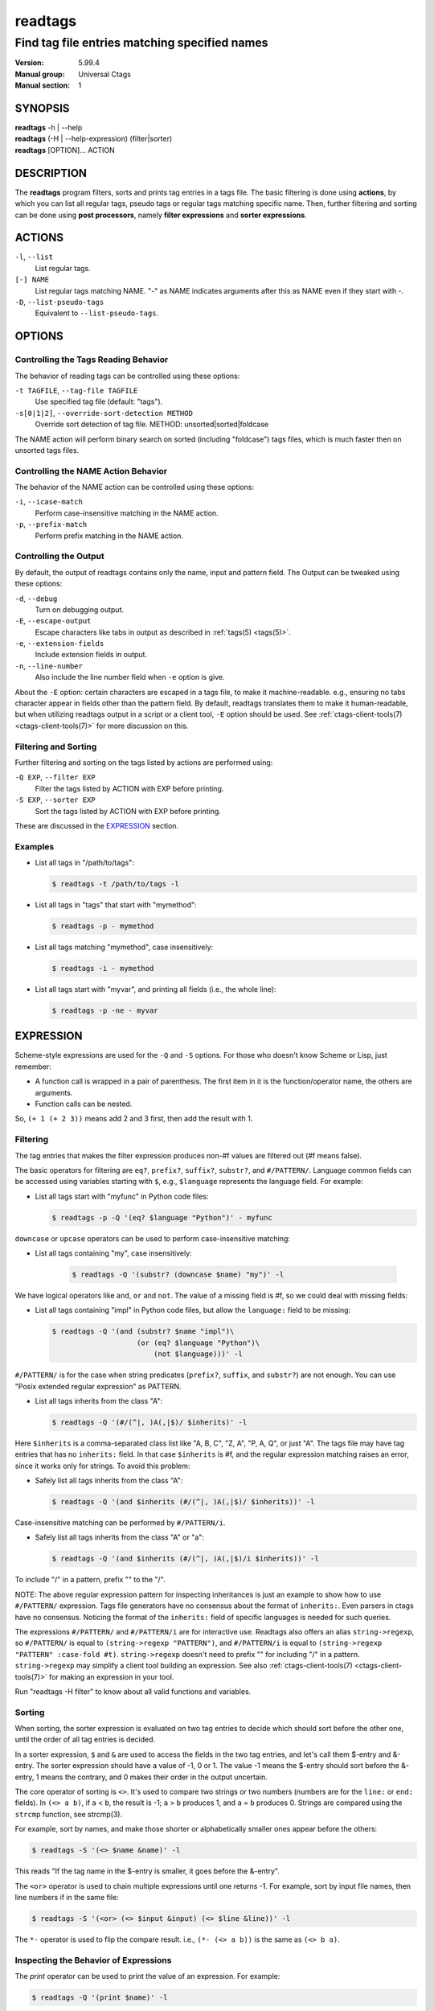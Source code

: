 .. _readtags(1):

==============================================================
readtags
==============================================================
--------------------------------------------------------------
Find tag file entries matching specified names
--------------------------------------------------------------
:Version: 5.99.4
:Manual group: Universal Ctags
:Manual section: 1

SYNOPSIS
--------
|	**readtags** -h | --help
|	**readtags** (-H | --help-expression) (filter|sorter)
|	**readtags** [OPTION]... ACTION

DESCRIPTION
-----------
The **readtags** program filters, sorts and prints tag entries in a tags file.
The basic filtering is done using **actions**, by which you can list all
regular tags, pseudo tags or regular tags matching specific name. Then, further
filtering and sorting can be done using **post processors**, namely **filter
expressions** and **sorter expressions**.

ACTIONS
-------
``-l``, ``--list``
	List regular tags.

``[-] NAME``
	List regular tags matching NAME.
	"-" as NAME indicates arguments after this as NAME even if they start with -.

``-D``, ``--list-pseudo-tags``
	Equivalent to ``--list-pseudo-tags``.

OPTIONS
-------

Controlling the Tags Reading Behavior
~~~~~~~~~~~~~~~~~~~~~~~~~~~~~~~~~~~~~
The behavior of reading tags can be controlled using these options:

``-t TAGFILE``, ``--tag-file TAGFILE``
	Use specified tag file (default: "tags").

``-s[0|1|2]``, ``--override-sort-detection METHOD``
	Override sort detection of tag file.
	METHOD: unsorted|sorted|foldcase

The NAME action will perform binary search on sorted (including "foldcase")
tags files, which is much faster then on unsorted tags files.

Controlling the NAME Action Behavior
~~~~~~~~~~~~~~~~~~~~~~~~~~~~~~~~~~~~
The behavior of the NAME action can be controlled using these options:

``-i``, ``--icase-match``
	Perform case-insensitive matching in the NAME action.

``-p``, ``--prefix-match``
	Perform prefix matching in the NAME action.

Controlling the Output
~~~~~~~~~~~~~~~~~~~~~~
By default, the output of readtags contains only the name, input and pattern
field. The Output can be tweaked using these options:

``-d``, ``--debug``
	Turn on debugging output.

``-E``, ``--escape-output``
	Escape characters like tabs in output as described in :ref:`tags(5) <tags(5)>`.

``-e``, ``--extension-fields``
	Include extension fields in output.

``-n``, ``--line-number``
	Also include the line number field when ``-e`` option is give.

About the ``-E`` option: certain characters are escaped in a tags file, to make
it machine-readable. e.g., ensuring no tabs character appear in fields other
than the pattern field. By default, readtags translates them to make it
human-readable, but when utilizing readtags output in a script or a client
tool, ``-E`` option should be used. See :ref:`ctags-client-tools(7) <ctags-client-tools(7)>` for more
discussion on this.

Filtering and Sorting
~~~~~~~~~~~~~~~~~~~~~
Further filtering and sorting on the tags listed by actions are performed using:

``-Q EXP``, ``--filter EXP``
	Filter the tags listed by ACTION with EXP before printing.

``-S EXP``, ``--sorter EXP``
	Sort the tags listed by ACTION with EXP before printing.

These are discussed in the `EXPRESSION`_ section.

Examples
~~~~~~~~
* List all tags in "/path/to/tags":

  .. code-block:: console

     $ readtags -t /path/to/tags -l

* List all tags in "tags" that start with "mymethod":

  .. code-block:: console

     $ readtags -p - mymethod

* List all tags matching "mymethod", case insensitively:

  .. code-block:: console

     $ readtags -i - mymethod

* List all tags start with "myvar", and printing all fields (i.e., the whole line):

  .. code-block:: console

     $ readtags -p -ne - myvar

EXPRESSION
----------
Scheme-style expressions are used for the ``-Q`` and ``-S`` options. For those
who doesn't know Scheme or Lisp, just remember:

* A function call is wrapped in a pair of parenthesis. The first item in it is
  the function/operator name, the others are arguments.
* Function calls can be nested.

So, ``(+ 1 (+ 2 3))`` means add 2 and 3 first, then add the result with 1.

Filtering
~~~~~~~~~
The tag entries that makes the filter expression produces non-#f values are
filtered out (#f means false).

The basic operators for filtering are ``eq?``, ``prefix?``, ``suffix?``,
``substr?``, and ``#/PATTERN/``. Language common fields can be accessed using
variables starting with ``$``, e.g., ``$language`` represents the language field.
For example:

* List all tags start with "myfunc" in Python code files:

  .. code-block:: console

     $ readtags -p -Q '(eq? $language "Python")' - myfunc

``downcase`` or ``upcase`` operators can be used to perform case-insensitive
matching:

* List all tags containing "my", case insensitively:

    .. code-block:: console

     $ readtags -Q '(substr? (downcase $name) "my")' -l

We have logical operators like ``and``, ``or`` and ``not``. The value of a
missing field is #f, so we could deal with missing fields:

* List all tags containing "impl" in Python code files, but allow the
  ``language:`` field to be missing:

  .. code-block:: console

     $ readtags -Q '(and (substr? $name "impl")\
                         (or (eq? $language "Python")\
                             (not $language)))' -l

``#/PATTERN/`` is for the case when string predicates (``prefix?``, ``suffix``,
and ``substr?``) are not enough. You can use "Posix extended regular expression"
as PATTERN.

* List all tags inherits from the class "A":

  .. code-block:: console

     $ readtags -Q '(#/(^|, )A(,|$)/ $inherits)' -l

Here ``$inherits`` is a comma-separated class list like "A, B, C", "Z, A", "P, A,
Q", or just "A". The tags file may have tag entries that has no ``inherits:``
field. In that case ``$inherits`` is #f, and the regular expression matching
raises an error, since it works only for strings. To avoid this problem:

* Safely list all tags inherits from the class "A":

  .. code-block:: console

     $ readtags -Q '(and $inherits (#/(^|, )A(,|$)/ $inherits))' -l


Case-insensitive matching can be performed by ``#/PATTERN/i``.

* Safely list all tags inherits from the class "A" or "a":

  .. code-block:: console

     $ readtags -Q '(and $inherits (#/(^|, )A(,|$)/i $inherits))' -l

To include "/" in a pattern, prefix "\" to the "/".

NOTE: The above regular expression pattern for inspecting inheritances is just an
example to show how to use ``#/PATTERN/`` expression.  Tags file generators have
no consensus about the format of ``inherits:``.  Even parsers in ctags have no
consensus. Noticing the format of the ``inherits:`` field of specific languages
is needed for such queries.

The expressions ``#/PATTERN/`` and ``#/PATTERN/i`` are for interactive use.
Readtags also offers an alias ``string->regexp``, so ``#/PATTERN/`` is equal to
``(string->regexp "PATTERN")``, and ``#/PATTERN/i`` is equal to
``(string->regexp "PATTERN" :case-fold #t)``. ``string->regexp`` doesn't need to
prefix "\" for including "/" in a pattern. ``string->regexp`` may simplify a
client tool building an expression. See also :ref:`ctags-client-tools(7) <ctags-client-tools(7)>` for making an
expression in your tool.

Run "readtags -H filter" to know about all valid functions and variables.

Sorting
~~~~~~~
When sorting, the sorter expression is evaluated on two tag entries to decide
which should sort before the other one, until the order of all tag entries is
decided.

In a sorter expression, ``$`` and ``&`` are used to access the fields in the
two tag entries, and let's call them $-entry and &-entry. The sorter expression
should have a value of -1, 0 or 1. The value -1 means the $-entry should sort
before the &-entry, 1 means the contrary, and 0 makes their order in the output
uncertain.

The core operator of sorting is ``<>``. It's used to compare two strings or two
numbers (numbers are for the ``line:`` or ``end:`` fields). In ``(<> a b)``, if
``a`` < ``b``, the result is -1; ``a`` > ``b`` produces 1, and ``a`` = ``b``
produces 0. Strings are compared using the ``strcmp`` function, see strcmp(3).

For example, sort by names, and make those shorter or alphabetically smaller
ones appear before the others:

.. code-block:: console

   $ readtags -S '(<> $name &name)' -l

This reads "If the tag name in the $-entry is smaller, it goes before the
&-entry".

The ``<or>`` operator is used to chain multiple expressions until one returns
-1. For example, sort by input file names, then line numbers if in the same
file:

.. code-block:: console

   $ readtags -S '(<or> (<> $input &input) (<> $line &line))' -l

The ``*-`` operator is used to flip the compare result. i.e., ``(*- (<> a b))``
is the same as ``(<> b a)``.

Inspecting the Behavior of Expressions
~~~~~~~~~~~~~~~~~~~~~~~~~~~~~~~~~~~~~~
The `print` operator can be used to print the value of an expression. For
example:

.. code-block:: console

   $ readtags -Q '(print $name)' -l

prints the name of each tag entry before it. Since the return value of
``print`` is not #f, all the tag entries are printed. We could control this
using the ``begin`` or ``begin0`` operator. ``begin`` returns the value of its
last argument, and ``begin0`` returns the value of its first argument. For
example:

.. code-block:: console

   $ readtags -Q '(begin0 #f (print (prefix? "ctags" "ct")))' -l

prints a bunch of "#t" (depending on how many lines are in the tags file), and
the actual tag entries are not printed.

SEE ALSO
--------
See :ref:`tags(5) <tags(5)>` for the details of tags file format.

See :ref:`ctags-client-tools(7) <ctags-client-tools(7)>` for the tips writing a
tool utilizing tags file.

The official Universal Ctags web site at:

https://ctags.io/

The git repository for the library used in readtags command:

https://github.com/universal-ctags/libreadtags

CREDITS
-------
Universal Ctags project
https://ctags.io/

Darren Hiebert <dhiebert@users.sourceforge.net>
http://DarrenHiebert.com/

The readtags command and libreadtags maintained at Universal Ctags
are derived from readtags.c and readtags.h developd at
http://ctags.sourceforge.net.
